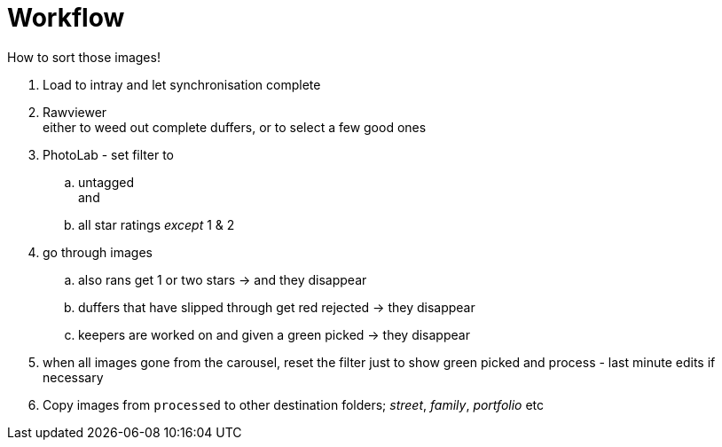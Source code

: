 :toc: left
:toclevels: 3
:toc-title: Contents
:numbered:

= Workflow

How to sort those images!

1. Load to intray and let synchronisation complete
1. Rawviewer +
either to weed out complete duffers, or to select a few good ones
1. PhotoLab - set filter to 
.. untagged +
and +
.. all star ratings _except_ 1 & 2

1. go through images
.. also rans get 1 or two stars -> and they disappear
.. duffers that have slipped through get red rejected -> they disappear
.. keepers are worked on and given a green picked -> they disappear

1. when all images gone from the carousel, reset the filter just to show green picked and process - last minute edits if necessary
1. Copy images from `processed` to other destination folders; __street__, __family__, _portfolio_ etc 



